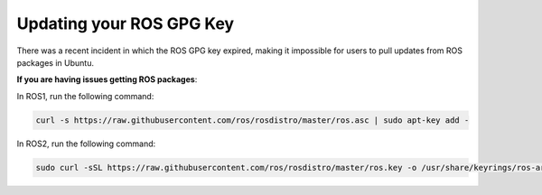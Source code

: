 .. This document walks through updating the GPG key used to pull from ROS repositories

Updating your ROS GPG Key
=========================

There was a recent incident in which the ROS GPG key expired, making it impossible for users to pull updates from ROS packages in Ubuntu.

**If you are having issues getting ROS packages**:

In ROS1, run the following command:

.. code:: bash

    curl -s https://raw.githubusercontent.com/ros/rosdistro/master/ros.asc | sudo apt-key add -

In ROS2, run the following command:

.. code:: bash

    sudo curl -sSL https://raw.githubusercontent.com/ros/rosdistro/master/ros.key -o /usr/share/keyrings/ros-archive-keyring.gpg